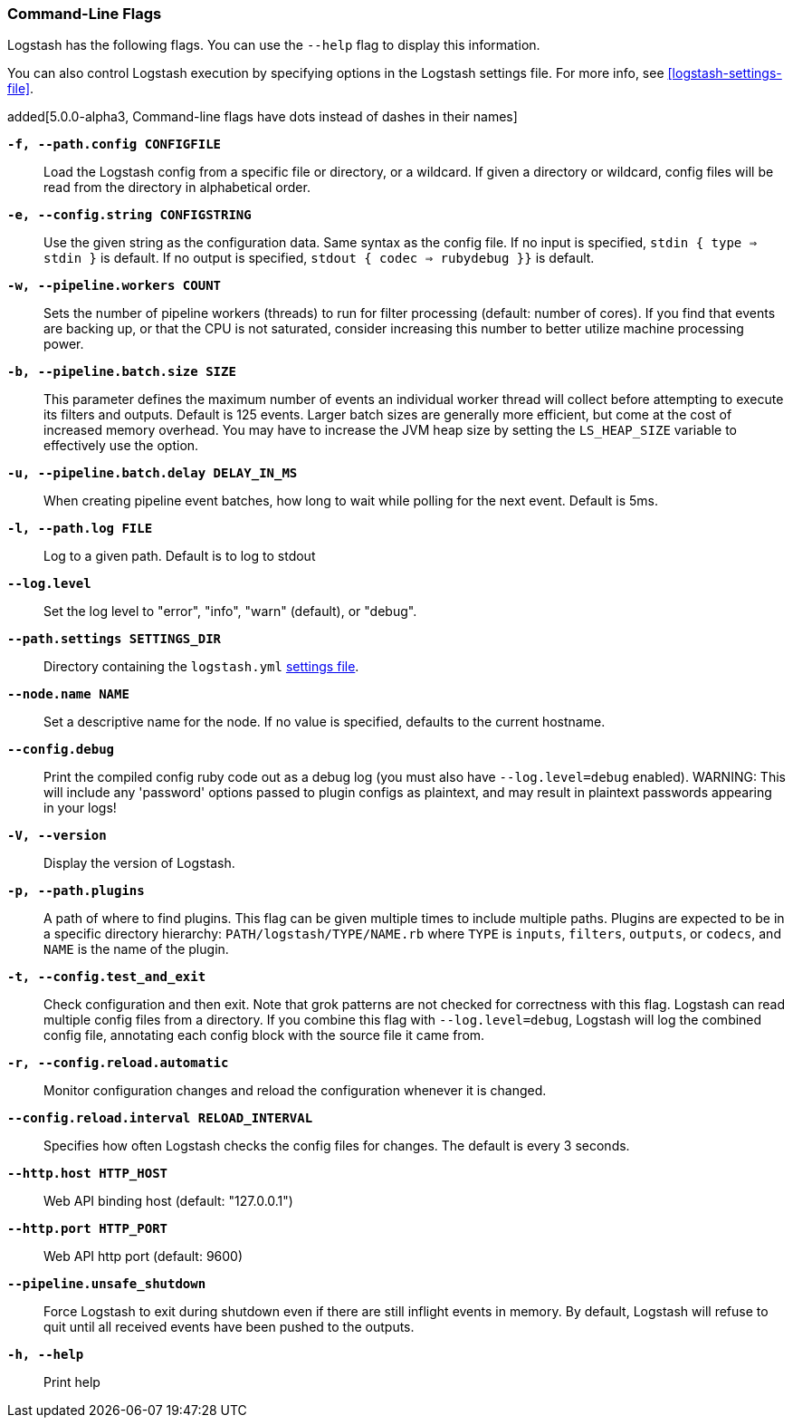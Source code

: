[[command-line-flags]]
=== Command-Line Flags

Logstash has the following flags. You can use the `--help` flag to display this information.

You can also control Logstash execution by specifying options in the Logstash settings file. For more info, see <<logstash-settings-file>>.  

added[5.0.0-alpha3, Command-line flags have dots instead of dashes in their names]

*`-f, --path.config CONFIGFILE`*::
 Load the Logstash config from a specific file or directory, or a wildcard. If
 given a directory or wildcard, config files will be read from the directory in
 alphabetical order.

*`-e, --config.string CONFIGSTRING`*::
 Use the given string as the configuration data. Same syntax as the config file.
 If no input is specified, `stdin { type => stdin }` is default. If no output
 is specified, `stdout { codec => rubydebug }}` is default.

*`-w, --pipeline.workers COUNT`*::
 Sets the number of pipeline workers (threads) to run for filter processing (default: number of cores).
 If you find that events are backing up, or that the CPU is not saturated, consider increasing
 this number to better utilize machine processing power.
 
*`-b, --pipeline.batch.size SIZE`*::
 This parameter defines the maximum number of events an individual worker thread will collect
 before attempting to execute its filters and outputs. Default is 125 events.
 Larger batch sizes are generally more efficient, but come at the cost of increased memory
 overhead. You may have to increase the JVM heap size by setting the `LS_HEAP_SIZE`
 variable to effectively use the option.

*`-u, --pipeline.batch.delay DELAY_IN_MS`*::
 When creating pipeline event batches, how long to wait while polling for the next event.
 Default is 5ms.

*`-l, --path.log FILE`*::
 Log to a given path. Default is to log to stdout

*`--log.level`*::
 Set the log level to "error", "info", "warn" (default), or "debug".

*`--path.settings SETTINGS_DIR`*::
 Directory containing the `logstash.yml` <<logstash-settings-file,settings file>>.

*`--node.name NAME`*::
 Set a descriptive name for the node. If no value is specified, defaults to the current hostname. 

*`--config.debug`*::
 Print the compiled config ruby code out as a debug log (you must also have `--log.level=debug` enabled).
 WARNING: This will include any 'password' options passed to plugin configs as plaintext, and may result
 in plaintext passwords appearing in your logs!

*`-V, --version`*::
  Display the version of Logstash.

*`-p, --path.plugins`*::
  A path of where to find plugins. This flag can be given multiple times to include
  multiple paths. Plugins are expected to be in a specific directory hierarchy:
  `PATH/logstash/TYPE/NAME.rb` where `TYPE` is `inputs`, `filters`, `outputs`, or `codecs`,
  and `NAME` is the name of the plugin.

*`-t, --config.test_and_exit`*::
  Check configuration and then exit. Note that grok patterns are not checked for
  correctness with this flag.
  Logstash can read multiple config files from a directory. If you combine this
  flag with `--log.level=debug`, Logstash will log the combined config file, annotating
  each config block with the source file it came from.
  
*`-r, --config.reload.automatic`*::
  Monitor configuration changes and reload the configuration whenever it is changed.

*`--config.reload.interval RELOAD_INTERVAL`*::
  Specifies how often Logstash checks the config files for changes. The default is every 3 seconds.

*`--http.host HTTP_HOST`*::
  Web API binding host (default: "127.0.0.1")

*`--http.port HTTP_PORT`*::
  Web API http port (default: 9600)

*`--pipeline.unsafe_shutdown`*::
  Force Logstash to exit during shutdown even if there are still inflight events
  in memory. By default, Logstash will refuse to quit until all received events
  have been pushed to the outputs.

*`-h, --help`*::
  Print help

